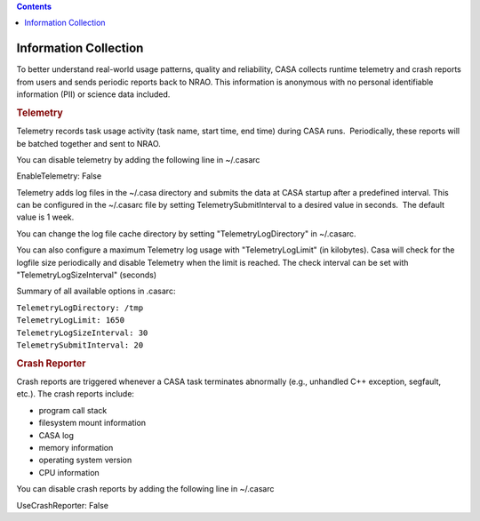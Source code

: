 .. contents::
   :depth: 3
..

.. container::
   :name: viewlet-above-content-title

Information Collection
======================

.. container::
   :name: viewlet-below-content-title

.. container:: section
   :name: viewlet-above-content-body

.. container:: section
   :name: content-core

   .. container::
      :name: parent-fieldname-text

      To better understand real-world usage patterns, quality and
      reliability, CASA collects runtime telemetry and crash reports
      from users and sends periodic reports back to NRAO. This
      information is anonymous with no personal identifiable information
      (PII) or science data included.

      .. rubric:: Telemetry
         :name: telemetry

      Telemetry records task usage activity (task name, start time, end
      time) during CASA runs.  Periodically, these reports will be
      batched together and sent to NRAO.

      You can disable telemetry by adding the following line in
      ~/.casarc

      .. container:: terminal-box

         EnableTelemetry: False

      Telemetry adds log files in the ~/.casa directory and submits the
      data at CASA startup after a predefined interval. This can be
      configured in the ~/.casarc file by setting
      TelemetrySubmitInterval to a desired value in seconds.  The
      default value is 1 week.

      You can change the log file cache directory by setting
      "TelemetryLogDirectory" in ~/.casarc.  

      You can also configure a maximum Telemetry log usage with
      "TelemetryLogLimit" (in kilobytes). Casa will check for the
      logfile size periodically and disable Telemetry when the limit is
      reached. The check interval can be set with
      "TelemetryLogSizeInterval" (seconds)

      Summary of all available options in .casarc:

      .. container:: terminal-box

         | ``TelemetryLogDirectory: /tmp``
         | ``TelemetryLogLimit: 1650``
         | ``TelemetryLogSizeInterval: 30``
         | ``TelemetrySubmitInterval: 20``

      .. rubric:: Crash Reporter
         :name: crash-reporter

      Crash reports are triggered whenever a CASA task terminates
      abnormally (e.g., unhandled C++ exception, segfault, etc.). The
      crash reports include:

      -  program call stack
      -  filesystem mount information
      -  CASA log
      -  memory information
      -  operating system version
      -  CPU information

      You can disable crash reports by adding the following line in
      ~/.casarc

      .. container:: terminal-box

         UseCrashReporter: False

       

       

.. container:: section
   :name: viewlet-below-content-body
